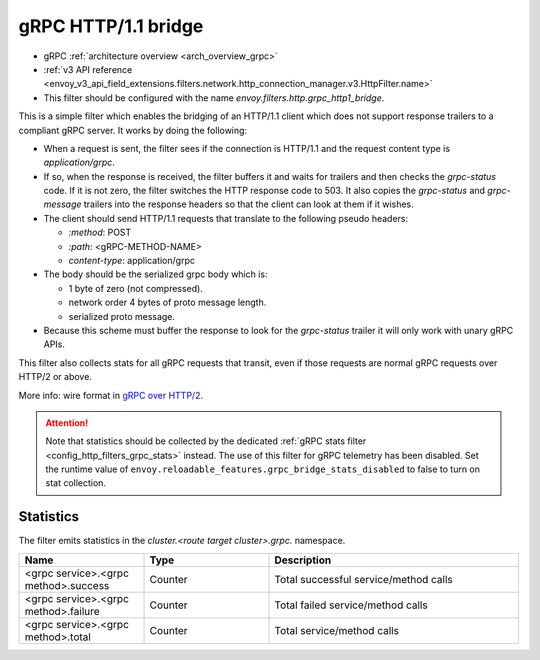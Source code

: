 .. _config_http_filters_grpc_bridge:

gRPC HTTP/1.1 bridge
====================

* gRPC :ref:`architecture overview <arch_overview_grpc>`
* :ref:`v3 API reference <envoy_v3_api_field_extensions.filters.network.http_connection_manager.v3.HttpFilter.name>`
* This filter should be configured with the name *envoy.filters.http.grpc_http1_bridge*.

This is a simple filter which enables the bridging of an HTTP/1.1 client which does not support
response trailers to a compliant gRPC server. It works by doing the following:

* When a request is sent, the filter sees if the connection is HTTP/1.1 and the request content type
  is *application/grpc*.
* If so, when the response is received, the filter buffers it and waits for trailers and then checks the
  *grpc-status* code. If it is not zero, the filter switches the HTTP response code to 503. It also copies
  the *grpc-status* and *grpc-message* trailers into the response headers so that the client can look
  at them if it wishes.
* The client should send HTTP/1.1 requests that translate to the following pseudo headers:

  * *\:method*: POST
  * *\:path*: <gRPC-METHOD-NAME>
  * *content-type*: application/grpc

* The body should be the serialized grpc body which is:

  * 1 byte of zero (not compressed).
  * network order 4 bytes of proto message length.
  * serialized proto message.

* Because this scheme must buffer the response to look for the *grpc-status* trailer it will only
  work with unary gRPC APIs.

This filter also collects stats for all gRPC requests that transit, even if those requests are
normal gRPC requests over HTTP/2 or above.

More info: wire format in `gRPC over HTTP/2 <https://github.com/grpc/grpc/blob/master/doc/PROTOCOL-HTTP2.md>`_.

.. attention::

   Note that statistics should be collected by the dedicated :ref:`gRPC stats filter
   <config_http_filters_grpc_stats>` instead. The use of this filter for gRPC telemetry
   has been disabled. Set the runtime value of ``envoy.reloadable_features.grpc_bridge_stats_disabled``
   to false to turn on stat collection.

Statistics
----------

The filter emits statistics in the *cluster.<route target cluster>.grpc.* namespace.

.. csv-table::
  :header: Name, Type, Description
  :widths: 1, 1, 2

  <grpc service>.<grpc method>.success, Counter, Total successful service/method calls
  <grpc service>.<grpc method>.failure, Counter, Total failed service/method calls
  <grpc service>.<grpc method>.total, Counter, Total service/method calls
